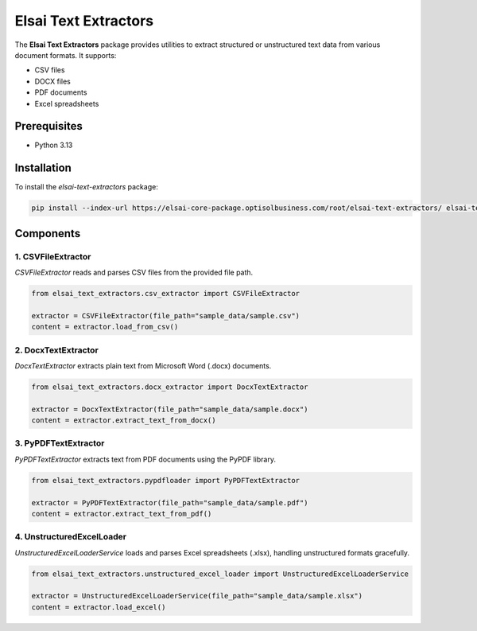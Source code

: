 Elsai Text Extractors
=====================

The **Elsai Text Extractors** package provides utilities to extract structured or unstructured text data from various document formats. It supports:

- CSV files
- DOCX files
- PDF documents
- Excel spreadsheets

Prerequisites
-------------

- Python 3.13

Installation
------------

To install the `elsai-text-extractors` package:

.. code-block:: bash

   pip install --index-url https://elsai-core-package.optisolbusiness.com/root/elsai-text-extractors/ elsai-text-extractors==0.1.0

Components
----------

1. CSVFileExtractor
~~~~~~~~~~~~~~~~~~~

`CSVFileExtractor` reads and parses CSV files from the provided file path.

.. code-block:: python

   from elsai_text_extractors.csv_extractor import CSVFileExtractor

   extractor = CSVFileExtractor(file_path="sample_data/sample.csv")
   content = extractor.load_from_csv()

2. DocxTextExtractor
~~~~~~~~~~~~~~~~~~~~

`DocxTextExtractor` extracts plain text from Microsoft Word (.docx) documents.

.. code-block:: python

   from elsai_text_extractors.docx_extractor import DocxTextExtractor

   extractor = DocxTextExtractor(file_path="sample_data/sample.docx")
   content = extractor.extract_text_from_docx()

3. PyPDFTextExtractor
~~~~~~~~~~~~~~~~~~~~~

`PyPDFTextExtractor` extracts text from PDF documents using the PyPDF library.

.. code-block:: python

   from elsai_text_extractors.pypdfloader import PyPDFTextExtractor

   extractor = PyPDFTextExtractor(file_path="sample_data/sample.pdf")
   content = extractor.extract_text_from_pdf()

4. UnstructuredExcelLoader
~~~~~~~~~~~~~~~~~~~~~~~~~~~~~~~~~

`UnstructuredExcelLoaderService` loads and parses Excel spreadsheets (.xlsx), handling unstructured formats gracefully.

.. code-block:: python

   from elsai_text_extractors.unstructured_excel_loader import UnstructuredExcelLoaderService

   extractor = UnstructuredExcelLoaderService(file_path="sample_data/sample.xlsx")
   content = extractor.load_excel()